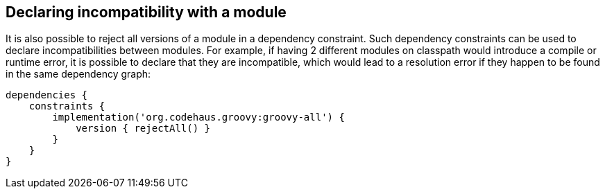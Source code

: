 ## Declaring incompatibility with a module

It is also possible to reject all versions of a module in a dependency constraint. Such dependency constraints can be
used to declare incompatibilities between modules. For example, if having 2 different modules on classpath would
introduce a compile or runtime error, it is possible to declare that they are incompatible, which would lead to a
resolution error if they happen to be found in the same dependency graph:

```
dependencies {
    constraints {
        implementation('org.codehaus.groovy:groovy-all') {
            version { rejectAll() }
        }
    }
}
```